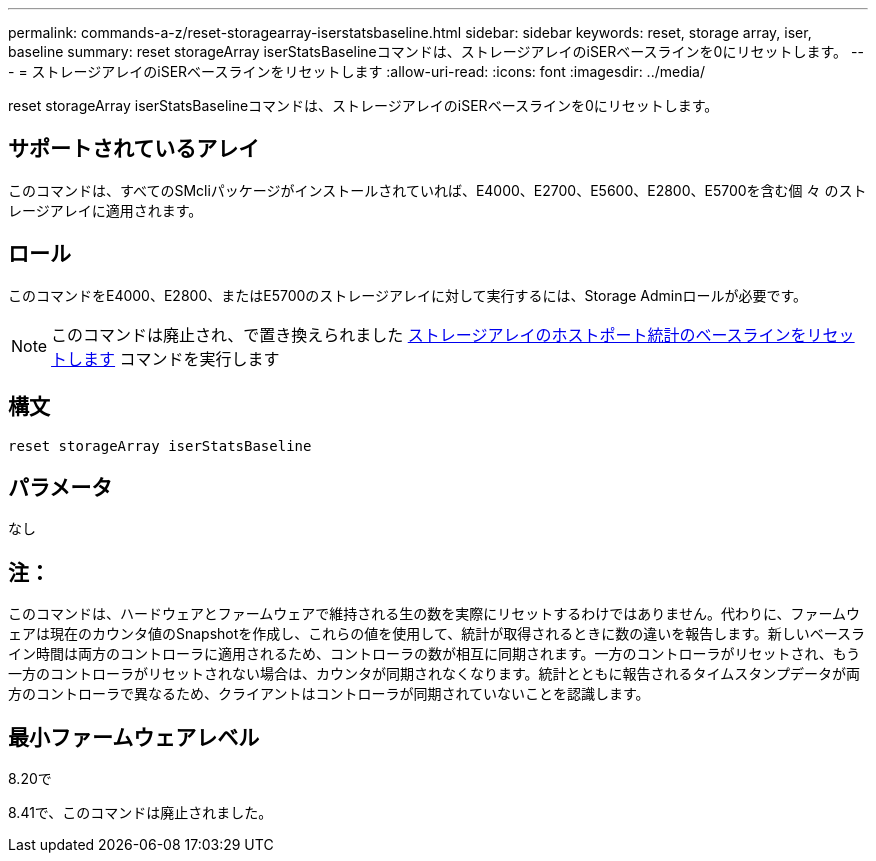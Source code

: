 ---
permalink: commands-a-z/reset-storagearray-iserstatsbaseline.html 
sidebar: sidebar 
keywords: reset, storage array, iser, baseline 
summary: reset storageArray iserStatsBaselineコマンドは、ストレージアレイのiSERベースラインを0にリセットします。 
---
= ストレージアレイのiSERベースラインをリセットします
:allow-uri-read: 
:icons: font
:imagesdir: ../media/


[role="lead"]
reset storageArray iserStatsBaselineコマンドは、ストレージアレイのiSERベースラインを0にリセットします。



== サポートされているアレイ

このコマンドは、すべてのSMcliパッケージがインストールされていれば、E4000、E2700、E5600、E2800、E5700を含む個 々 のストレージアレイに適用されます。



== ロール

このコマンドをE4000、E2800、またはE5700のストレージアレイに対して実行するには、Storage Adminロールが必要です。

[NOTE]
====
このコマンドは廃止され、で置き換えられました xref:reset-storagearray-hostportstatisticsbaseline.adoc[ストレージアレイのホストポート統計のベースラインをリセットします] コマンドを実行します

====


== 構文

[source, cli]
----
reset storageArray iserStatsBaseline
----


== パラメータ

なし



== 注：

このコマンドは、ハードウェアとファームウェアで維持される生の数を実際にリセットするわけではありません。代わりに、ファームウェアは現在のカウンタ値のSnapshotを作成し、これらの値を使用して、統計が取得されるときに数の違いを報告します。新しいベースライン時間は両方のコントローラに適用されるため、コントローラの数が相互に同期されます。一方のコントローラがリセットされ、もう一方のコントローラがリセットされない場合は、カウンタが同期されなくなります。統計とともに報告されるタイムスタンプデータが両方のコントローラで異なるため、クライアントはコントローラが同期されていないことを認識します。



== 最小ファームウェアレベル

8.20で

8.41で、このコマンドは廃止されました。
